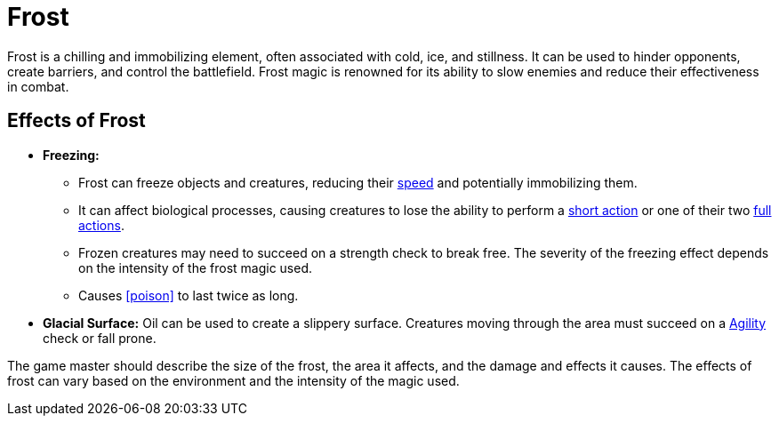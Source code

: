 [[frost]]
= Frost

Frost is a chilling and immobilizing element, often associated with cold, ice, and stillness. It can be used to hinder opponents, create barriers, and control the battlefield. Frost magic is renowned for its ability to slow enemies and reduce their effectiveness in combat.

== Effects of Frost

- **Freezing:** 
    * Frost can freeze objects and creatures, reducing their <<spd,speed>> and potentially immobilizing them. 
    * It can affect biological processes, causing creatures to lose the ability to perform a <<short-action,short action>> or one of their two <<full-action,full actions>>.
    * Frozen creatures may need to succeed on a strength check to break free. The severity of the freezing effect depends on the intensity of the frost magic used.
    * Causes <<poison>> to last twice as long.
- **Glacial Surface:** Oil can be used to create a slippery surface. Creatures moving through the area must succeed on a <<agility, Agility>> check or fall prone.

The game master should describe the size of the frost, the area it affects, and the damage and effects it causes. The effects of frost can vary based on the environment and the intensity of the magic used.
